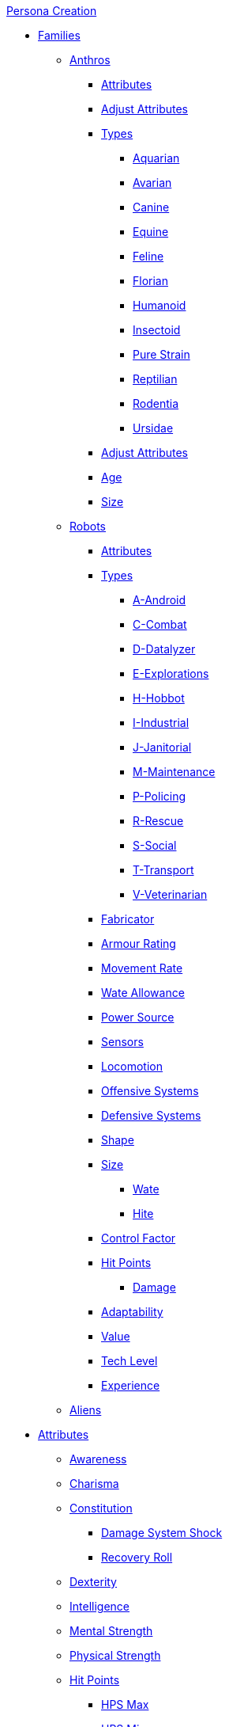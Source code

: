 .xref:An_index_persona_creation.adoc[Persona Creation]
* xref:CH04__Families.adoc[Families]
** xref:CH04_Anthros.adoc[Anthros]
*** xref:CH04_Anthros.adoc#_attributes[Attributes]
*** xref:CH04_Anthros.adoc#_adjusting_attributes_by_attribute[Adjust Attributes]
*** xref:CH04_Anthros.adoc#_anthro_type_selection[Types]

**** xref:CH04_AnthrosType_Aquarian.adoc[Aquarian]
**** xref:CH04_AnthrosType_Avarian.adoc[Avarian]
**** xref:CH04_AnthrosType_Canine.adoc[Canine]
**** xref:CH04_AnthrosType_Equine.adoc[Equine]
**** xref:CH04_AnthrosType_Feline.adoc[Feline]
**** xref:CH04_AnthrosType_Florian.adoc[Florian]
**** xref:CH04_AnthrosType_Humanoid.adoc[Humanoid]
**** xref:CH04_AnthrosType_Insectoid.adoc[Insectoid]
**** xref:CH04_AnthrosType_Pure_Strain.adoc[Pure Strain]
**** xref:CH04_AnthrosType_Reptilian.adoc[Reptilian]
**** xref:CH04_AnthrosType_Rodentia.adoc[Rodentia]
**** xref:CH04_AnthrosType_Ursidae.adoc[Ursidae]

*** xref:CH04_Anthros.adoc#_attribute_adjustments_by_type[Adjust Attributes]
*** xref:CH04_Anthros.adoc#_age[Age]
*** xref:CH04_Anthros.adoc#_hite_and_wate[Size]
** xref:CH05_Robots_.adoc[Robots]
*** xref:CH05_Robots_.adoc#_attributes[Attributes]
*** xref:CH05_Robots_.adoc#_robot_type[Types]

**** xref:CH05_Robots_A_Android.adoc[A-Android]
**** xref:CH05_Robots_C_Combat.adoc[C-Combat]
**** xref:CH05_Robots_D_Datalyzer.adoc[D-Datalyzer]
**** xref:CH05_Robots_E_Explorations.adoc[E-Explorations]
**** xref:CH05_Robots_H_Hobbot.adoc[H-Hobbot]
**** xref:CH05_Robots_I_Industrial.adoc[I-Industrial]
**** xref:CH05_Robots_J_Janitorial.adoc[J-Janitorial]
**** xref:CH05_Robots_M_Maintenance.adoc[M-Maintenance]
**** xref:CH05_Robots_P_Policing.adoc[P-Policing]
**** xref:CH05_Robots_R_Rescue.adoc[R-Rescue]
**** xref:CH05_Robots_S_Social.adoc[S-Social]
**** xref:CH05_Robots_T_Transport.adoc[T-Transport]
**** xref:CH05_Robots_V_Veterinarian.adoc[V-Veterinarian]

*** xref:CH05_Robots_.adoc#_fabricator_type[Fabricator]
*** xref:CH05_Robots_.adoc#_armour_rating[Armour Rating]
*** xref:CH05_Robots_.adoc#_movement_rate[Movement Rate]
*** xref:CH05_Robots_.adoc#_wate_allowance[Wate Allowance]
*** xref:CH05_Robots_.adoc#_power_source[Power Source]
*** xref:CH05_Robots_.adoc#_sensors[Sensors]
*** xref:CH05_Robots_.adoc#_locomotion[Locomotion]
*** xref:CH05_Robots_.adoc#_offensive_systems[Offensive Systems]
*** xref:CH05_Robots_.adoc#_defensive_systems[Defensive Systems]
*** xref:CH05_Robots_.adoc#_shape[Shape]
*** xref:CH05_Robots_.adoc#_robot_size[Size]
**** xref:CH05_Robots_.adoc#_wate[Wate]
**** xref:CH05_Robots_.adoc#_hite[Hite]
*** xref:CH05_Robots_.adoc#_control_factor[Control Factor]
*** xref:CH05_Robots_.adoc#_robot_hit_points[Hit Points]
**** xref:CH05_Robots_.adoc#_damagint_robots[Damage]
*** xref:CH05_Robots_.adoc#_robot_adaptability[Adaptability]
*** xref:CH05_Robots_.adoc#_robot_value[Value]
*** xref:CH05_Robots_.adoc#_tech_level[Tech Level]
*** xref:CH05_Robots_.adoc#_experience[Experience]






** xref:CH06_Aliens.adoc[Aliens]

* xref:CH03_Attributes.adoc[Attributes]
** xref:CH03_AttributesAWE.adoc[Awareness]
** xref:CH03_AttributesCHA.adoc[Charisma]
** xref:CH03_AttributesCON.adoc[Constitution]
*** xref:CH03_AttributesCON.adoc#_damage_system_shock_dss[Damage System Shock]
*** xref:CH03_AttributesCON.adoc#_recovery_roll_rec[Recovery Roll]
** xref:CH03_AttributesDEX.adoc[Dexterity]
** xref:CH03_AttributesINT.adoc[Intelligence]
** xref:CH03_AttributesMSTR.adoc[Mental Strength]
** xref:CH03_AttributesPSTR.adoc[Physical Strength]
** xref:CH03_AttributesHPS.adoc[Hit Points]
*** xref:CH03_AttributesHPS.adoc#_hps_maximum[HPS Max]
*** xref:CH03_AttributesHPS.adoc#_hps_minimum[HPS Min]
** xref:CH03_AttributesSS.adoc[Social Standing]
* xref:CH07_Mutating.adoc[Mutating]
* xref:CH08_Vocations_.adoc[Vocations]
** xref:CH08_Vocations_Biologist.adoc[Biologist]
** xref:CH08_Vocations_Knite.adoc[Knite]
** xref:CH08_Vocations_Mechanic.adoc[Mechanic]
** xref:CH08_Vocations_Mercenary.adoc[Mercenary]
** xref:CH08_Vocations_Nomad.adoc[Nomad]
** xref:CH08_Vocations_Nothing.adoc[Nothing]
** xref:CH08_Vocations_Spie.adoc[Spie]
** xref:CH08_Vocations_Veterinarian.adoc[Veterinarian]
* xref:CH10_Incidentals.adoc[Incidentals]
* xref:CH11_Referee_Personas_.adoc[Referee Personas]
** xref:CH11_Referee_Personas_Alien.adoc[Alien RP]
** xref:CH11_Referee_Personas_Anthro.adoc[Anthro RP]
** xref:CH11_Referee_Personas_Robot.adoc[Robot RP]


